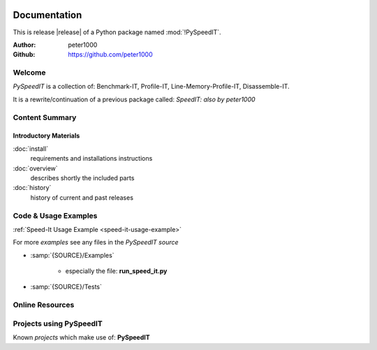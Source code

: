 .. image:: _static/PySpeedITMain350_220.png
   :align: center

=============
Documentation
=============

This is release |release| of a Python package named :mod:`!PySpeedIT`.

:Author: peter1000
:Github: https://github.com/peter1000


Welcome
=======
*PySpeedIT* is a collection of: Benchmark-IT, Profile-IT, Line-Memory-Profile-IT, Disassemble-IT.

It is a rewrite/continuation of a previous package called: *SpeedIT: also by peter1000*


Content Summary
===============

.. rst-class:: floater

.. seealso:: :ref:`What's new in PySpeedIT <whats-new>`


Introductory Materials
----------------------

:doc:`install`
   requirements and installations instructions


:doc:`overview`
   describes shortly the included parts


:doc:`history`
   history of current and past releases


.. _code-usage-examples:

Code & Usage Examples
=====================

:ref:`Speed-It Usage Example <speed-it-usage-example>`


For more *examples* see any files in the `PySpeedIT source`

- :samp:`{SOURCE}/Examples`

   - especially the file: **run_speed_it.py**

- :samp:`{SOURCE}/Tests`


Online Resources
================

.. rst-class:: html-plain-table

   ================ ====================================================
   Homepage:        `<https://github.com/peter1000/PySpeedIT>`_
   Online Docs:     `<http://packages.python.org/PySpeedIT>`_
   Download & PyPI: `<http://pypi.python.org/pypi/PySpeedIT>`_
   Source:          `<https://github.com/peter1000/PySpeedIT>`_
   ================ ====================================================

Projects using PySpeedIT
========================

Known `projects` which make use of: **PySpeedIT**
